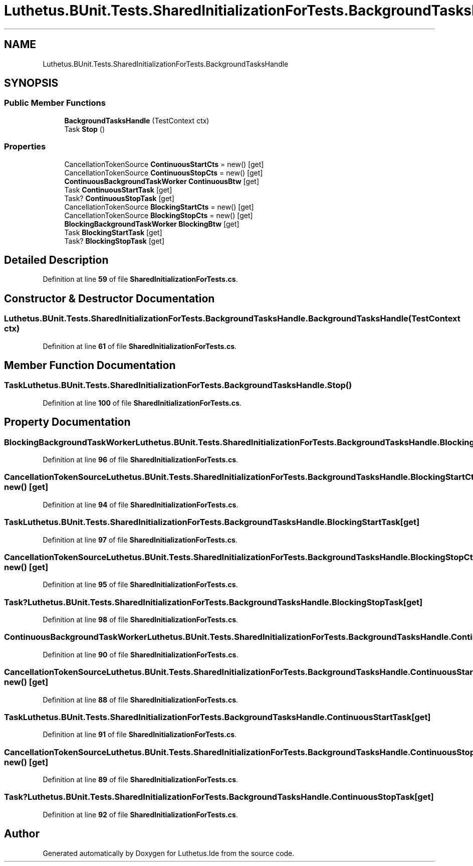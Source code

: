 .TH "Luthetus.BUnit.Tests.SharedInitializationForTests.BackgroundTasksHandle" 3 "Version 1.0.0" "Luthetus.Ide" \" -*- nroff -*-
.ad l
.nh
.SH NAME
Luthetus.BUnit.Tests.SharedInitializationForTests.BackgroundTasksHandle
.SH SYNOPSIS
.br
.PP
.SS "Public Member Functions"

.in +1c
.ti -1c
.RI "\fBBackgroundTasksHandle\fP (TestContext ctx)"
.br
.ti -1c
.RI "Task \fBStop\fP ()"
.br
.in -1c
.SS "Properties"

.in +1c
.ti -1c
.RI "CancellationTokenSource \fBContinuousStartCts\fP = new()\fR [get]\fP"
.br
.ti -1c
.RI "CancellationTokenSource \fBContinuousStopCts\fP = new()\fR [get]\fP"
.br
.ti -1c
.RI "\fBContinuousBackgroundTaskWorker\fP \fBContinuousBtw\fP\fR [get]\fP"
.br
.ti -1c
.RI "Task \fBContinuousStartTask\fP\fR [get]\fP"
.br
.ti -1c
.RI "Task? \fBContinuousStopTask\fP\fR [get]\fP"
.br
.ti -1c
.RI "CancellationTokenSource \fBBlockingStartCts\fP = new()\fR [get]\fP"
.br
.ti -1c
.RI "CancellationTokenSource \fBBlockingStopCts\fP = new()\fR [get]\fP"
.br
.ti -1c
.RI "\fBBlockingBackgroundTaskWorker\fP \fBBlockingBtw\fP\fR [get]\fP"
.br
.ti -1c
.RI "Task \fBBlockingStartTask\fP\fR [get]\fP"
.br
.ti -1c
.RI "Task? \fBBlockingStopTask\fP\fR [get]\fP"
.br
.in -1c
.SH "Detailed Description"
.PP 
Definition at line \fB59\fP of file \fBSharedInitializationForTests\&.cs\fP\&.
.SH "Constructor & Destructor Documentation"
.PP 
.SS "Luthetus\&.BUnit\&.Tests\&.SharedInitializationForTests\&.BackgroundTasksHandle\&.BackgroundTasksHandle (TestContext ctx)"

.PP
Definition at line \fB61\fP of file \fBSharedInitializationForTests\&.cs\fP\&.
.SH "Member Function Documentation"
.PP 
.SS "Task Luthetus\&.BUnit\&.Tests\&.SharedInitializationForTests\&.BackgroundTasksHandle\&.Stop ()"

.PP
Definition at line \fB100\fP of file \fBSharedInitializationForTests\&.cs\fP\&.
.SH "Property Documentation"
.PP 
.SS "\fBBlockingBackgroundTaskWorker\fP Luthetus\&.BUnit\&.Tests\&.SharedInitializationForTests\&.BackgroundTasksHandle\&.BlockingBtw\fR [get]\fP"

.PP
Definition at line \fB96\fP of file \fBSharedInitializationForTests\&.cs\fP\&.
.SS "CancellationTokenSource Luthetus\&.BUnit\&.Tests\&.SharedInitializationForTests\&.BackgroundTasksHandle\&.BlockingStartCts = new()\fR [get]\fP"

.PP
Definition at line \fB94\fP of file \fBSharedInitializationForTests\&.cs\fP\&.
.SS "Task Luthetus\&.BUnit\&.Tests\&.SharedInitializationForTests\&.BackgroundTasksHandle\&.BlockingStartTask\fR [get]\fP"

.PP
Definition at line \fB97\fP of file \fBSharedInitializationForTests\&.cs\fP\&.
.SS "CancellationTokenSource Luthetus\&.BUnit\&.Tests\&.SharedInitializationForTests\&.BackgroundTasksHandle\&.BlockingStopCts = new()\fR [get]\fP"

.PP
Definition at line \fB95\fP of file \fBSharedInitializationForTests\&.cs\fP\&.
.SS "Task? Luthetus\&.BUnit\&.Tests\&.SharedInitializationForTests\&.BackgroundTasksHandle\&.BlockingStopTask\fR [get]\fP"

.PP
Definition at line \fB98\fP of file \fBSharedInitializationForTests\&.cs\fP\&.
.SS "\fBContinuousBackgroundTaskWorker\fP Luthetus\&.BUnit\&.Tests\&.SharedInitializationForTests\&.BackgroundTasksHandle\&.ContinuousBtw\fR [get]\fP"

.PP
Definition at line \fB90\fP of file \fBSharedInitializationForTests\&.cs\fP\&.
.SS "CancellationTokenSource Luthetus\&.BUnit\&.Tests\&.SharedInitializationForTests\&.BackgroundTasksHandle\&.ContinuousStartCts = new()\fR [get]\fP"

.PP
Definition at line \fB88\fP of file \fBSharedInitializationForTests\&.cs\fP\&.
.SS "Task Luthetus\&.BUnit\&.Tests\&.SharedInitializationForTests\&.BackgroundTasksHandle\&.ContinuousStartTask\fR [get]\fP"

.PP
Definition at line \fB91\fP of file \fBSharedInitializationForTests\&.cs\fP\&.
.SS "CancellationTokenSource Luthetus\&.BUnit\&.Tests\&.SharedInitializationForTests\&.BackgroundTasksHandle\&.ContinuousStopCts = new()\fR [get]\fP"

.PP
Definition at line \fB89\fP of file \fBSharedInitializationForTests\&.cs\fP\&.
.SS "Task? Luthetus\&.BUnit\&.Tests\&.SharedInitializationForTests\&.BackgroundTasksHandle\&.ContinuousStopTask\fR [get]\fP"

.PP
Definition at line \fB92\fP of file \fBSharedInitializationForTests\&.cs\fP\&.

.SH "Author"
.PP 
Generated automatically by Doxygen for Luthetus\&.Ide from the source code\&.
